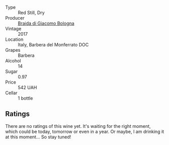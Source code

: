 #+attr_html: :class wine-main-image
[[file:/images/3c/fc4909-9f7a-4334-b48a-a0b55bc32c23/2023-04-13-09-51-50-973466BF-8465-47DE-A788-C5688B138B61-1-105-c@512.webp]]

- Type :: Red Still, Dry
- Producer :: [[barberry:/producers/16b62392-8a1e-4ea0-a34f-40098a42db47][Braida di Giacomo Bologna]]
- Vintage :: 2017
- Location :: Italy, Barbera del Monferrato DOC
- Grapes :: Barbera
- Alcohol :: 14
- Sugar :: 0.97
- Price :: 542 UAH
- Cellar :: 1 bottle

** Ratings

There are no ratings of this wine yet. It's waiting for the right moment, which could be today, tomorrow or even in a year. Or maybe, I am drinking it at this moment... So stay tuned!

